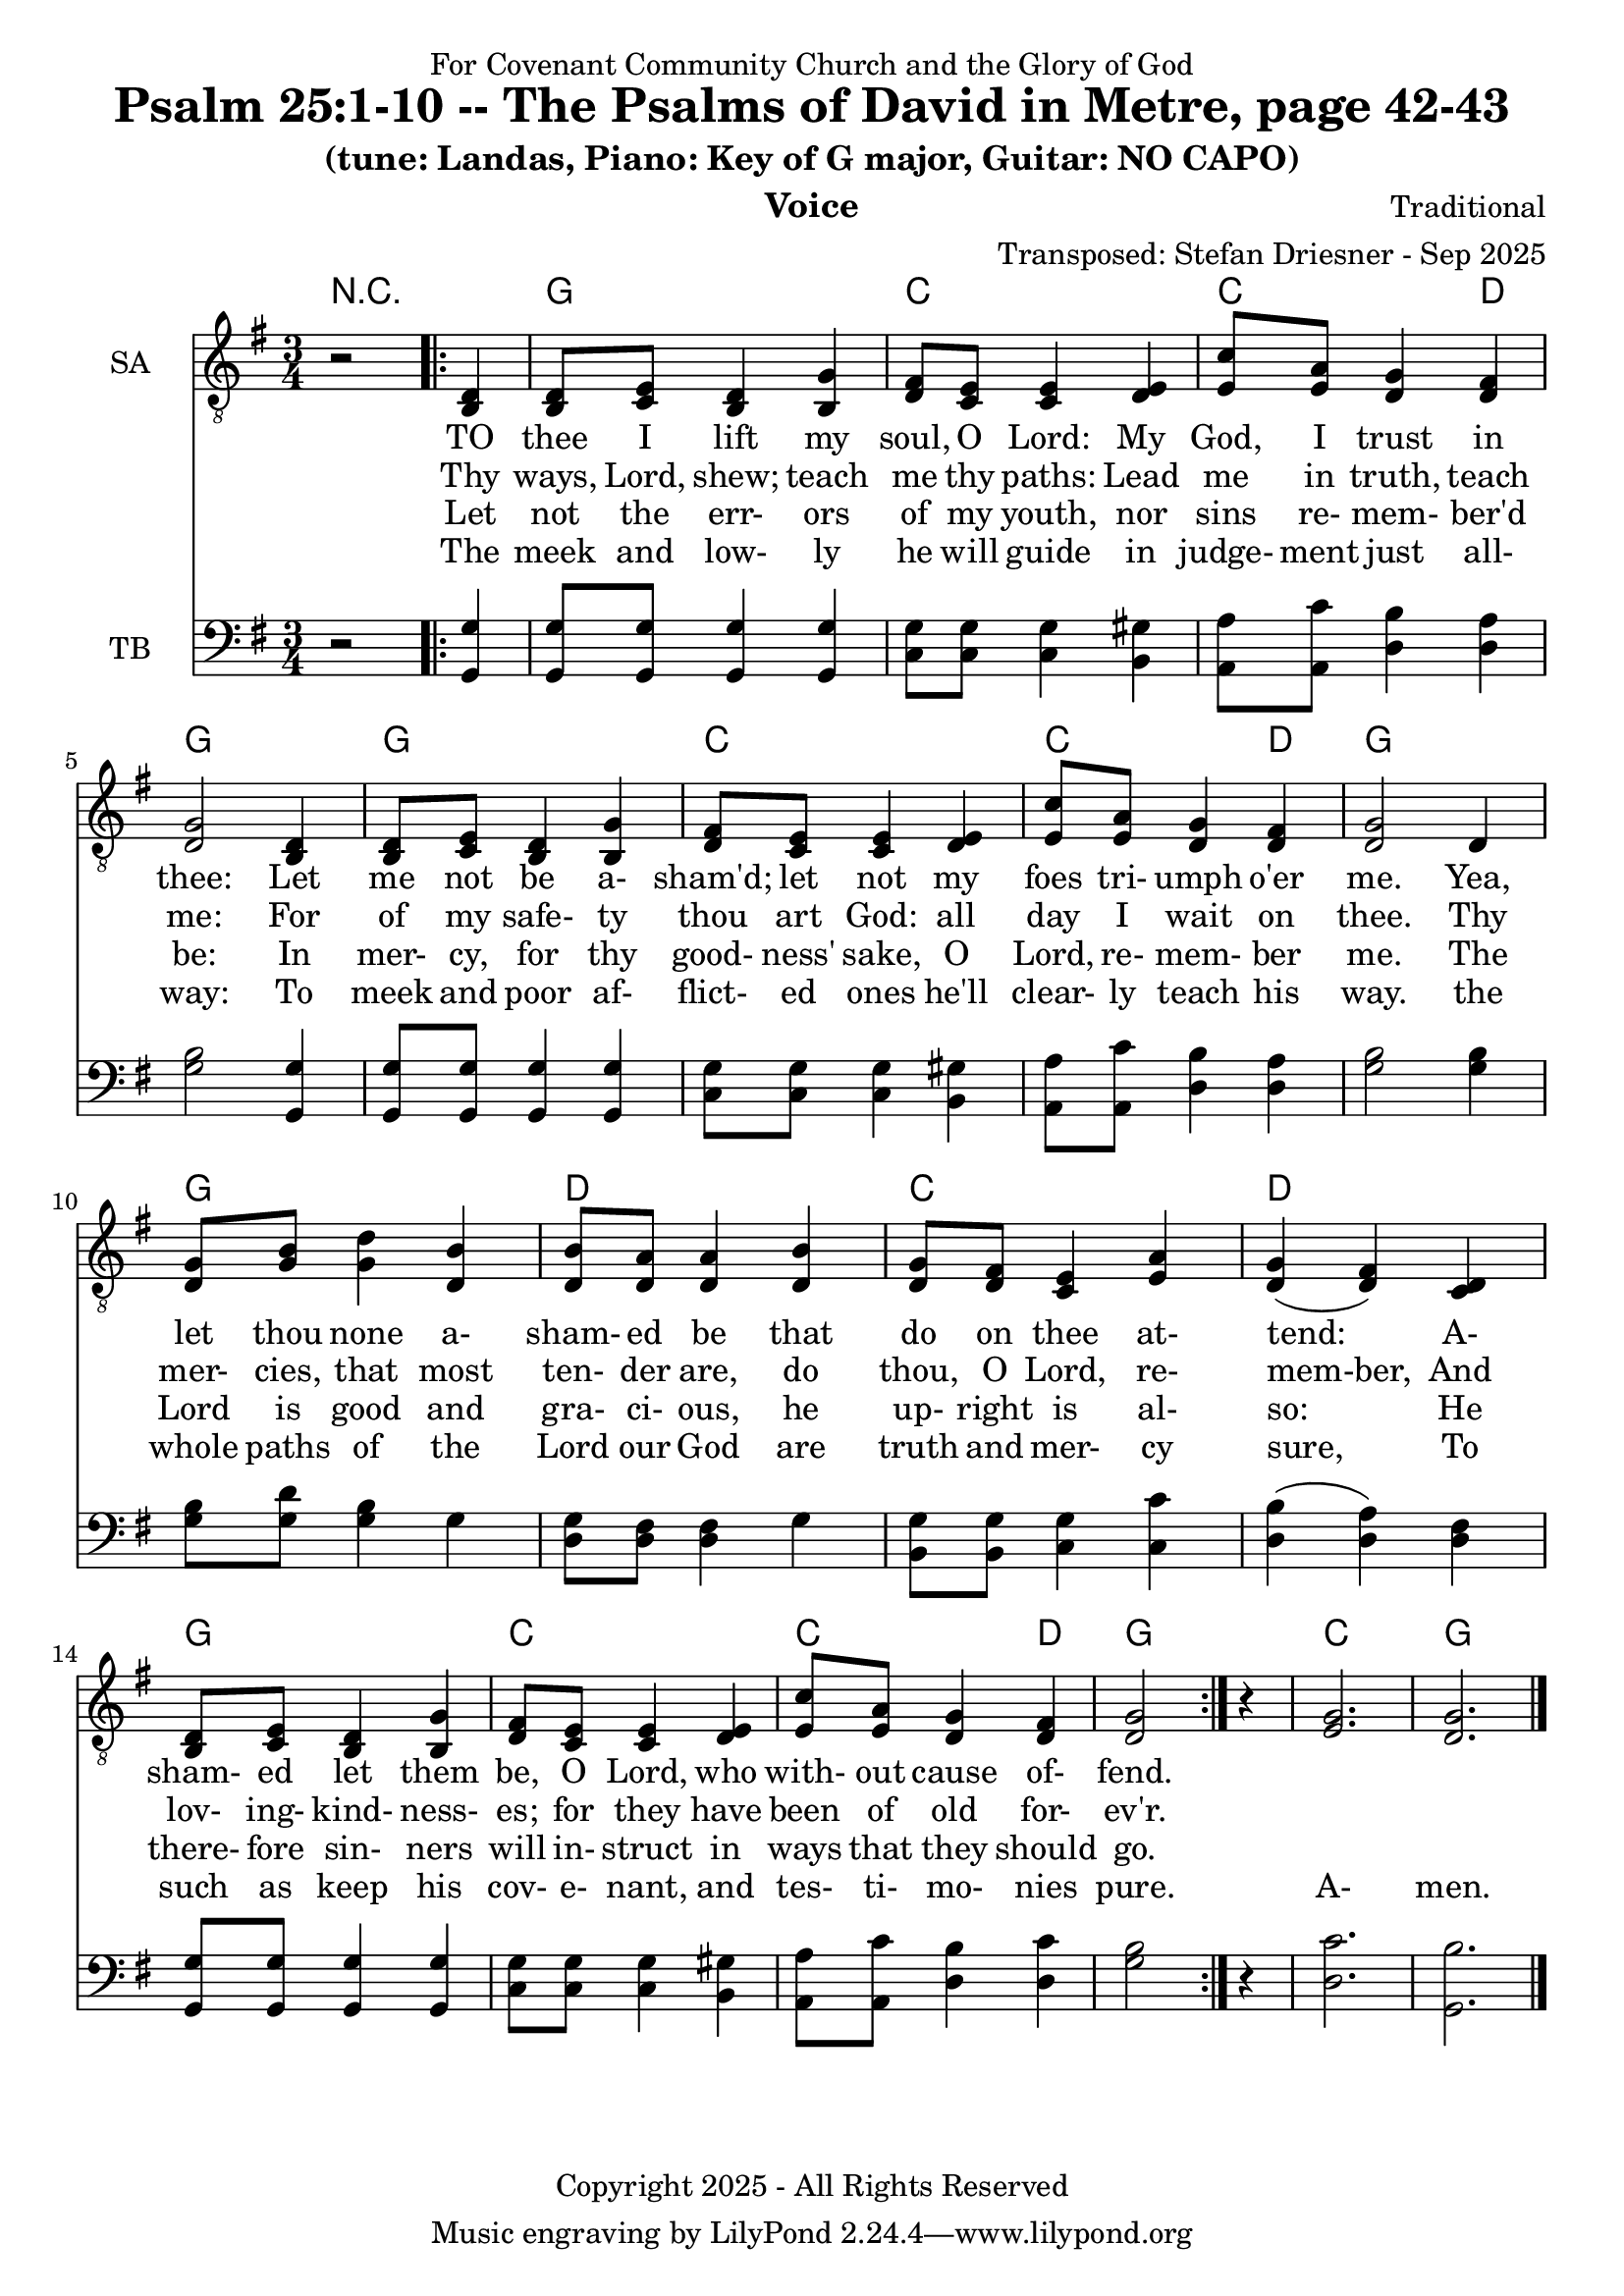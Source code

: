 \version "2.24.1"
\language "english"

% force .mid extension for MIDI file output
#(ly:set-option 'midi-extension "mid")

\header {
  dedication = "For Covenant Community Church and the Glory of God"
  title = "Psalm 25:1-10 -- The Psalms of David in Metre, page 42-43"
  subtitle = "(tune: Landas, Piano: Key of G major, Guitar: NO CAPO)"
  instrument = "Voice"
  composer = "Traditional"
  arranger = "Transposed: Stefan Driesner - Sep 2025"
  meter = ""
  copyright = "Copyright 2025 - All Rights Reserved"
}

global = {
  \key g \major
  \numericTimeSignature
  \time 3/4
}

versesVoiceOne = \lyricmode {
  % Verse 1-3
  TO thee I lift my soul, O Lord:
  My God, I trust in thee:
  Let me not be a- sham'd; let not
  my foes tri- umph o'er me.
  Yea, let thou none a- sham- ed be
  that do on thee at- tend:
  A- sham- ed let them be, O Lord,
  who with- out cause of- fend.
}

versesVoiceTwo = \lyricmode {
  % Verse 4-6
  Thy ways, Lord, shew; teach me thy paths:
  Lead me in truth, teach me:
  For of my safe- ty thou art God:
  all day I wait on thee.
  Thy mer- cies, that most ten- der are,
  do thou, O Lord, re- mem-ber,
  And lov- ing- kind- ness- es; for they
  have been of old for- ev'r.
}

versesVoiceThree = \lyricmode {
  % Verse 7-8
  Let not the err- ors of my youth,
  nor sins re- mem- ber'd be:
  In mer- cy, for thy good- ness' sake,
  O Lord, re- mem- ber me.
  The Lord is good and gra- ci- ous,
  he up- right is al- so:
  He there- fore sin- ners will in- struct
  in ways that they should go.
}

versesVoiceFour = \lyricmode {
  % Verse 9-10
  The meek and low- ly he will guide
  in judge- ment just all- way:
  To meek and poor af- flict- ed ones
  he'll clear- ly teach his way.
  the whole paths of the Lord our God
  are truth and mer- cy sure,
  To such as keep his cov- e- nant,
  and tes- ti- mo- nies pure.
  A- men.
}

% G major  ^\markup { \fret-diagram "6-3;5-2;4-o;3-o;2-3;1-3;" }
% C9 major ^\markup { \fret-diagram "6-o;5-3;4-2;3-o;2-3;1-3;" }
% D major  ^\markup { \fret-diagram "6-x;5-o;4-o;3-2;2-3;1-2;" }

MelodyVoice = \relative c {
  \global
  \dynamicUp
  % Music follows here.
  {
    r2
    \repeat volta 2
    {
      <d >4 |
      % Verse 1
      <d  >8  <e  >8  <d  >4  <g  >4  |
      <fs >8  <e  >8  <e  >4  <e  >4  |
      <c' >8  <a  >8  <g  >4  <fs >4  |
      <g  >2                  <d  >4  |
      <d  >8  <e  >8  <d  >4  <g  >4  |
      <fs >8  <e  >8  <e  >4  <e  >4  |
      <c' >8  <a  >8  <g  >4  <fs >4  |
      <g  >2                  <d  >4  |
      <g  >8  <b  >8  <d  >4  <b  >4  |
      <b  >8  <a  >8  <a  >4  <b  >4  |
      <g  >8  <fs >8  <e  >4  <a  >4  |
      <g  >4         (<fs >4) <d  >4  |
      <d  >8  <e  >8  <d  >4  <g  >4  |
      <fs >8  <e  >8  <e  >4  <e  >4  |
      <c' >8  <a  >8  <g  >4  <fs >4  |
      <g  >2
    }
    r4
  }
  <g>2. <g>2.
  \bar "|."
}

SAVoiceVerse = {
}

SAVoice = \relative c {
  \global
  \dynamicUp
  % Music follows here.
  {
    r2
    \repeat volta 2
    {
      <b  d >4 |
      <b  d  >8  <c  e  >8  <b  d  >4  <b  g' >4  |
      <d  fs >8  <c  e  >8  <c  e  >4  <d  e  >4  |
      <e  c' >8  <e  a  >8  <d  g  >4  <d  fs >4  |
      <d  g  >2                        <b  d  >4  |
      <b  d  >8  <c  e  >8  <b  d  >4  <b  g' >4  |
      <d  fs >8  <c  e  >8  <c  e  >4  <d  e  >4  |
      <e  c' >8  <e  a  >8  <d  g  >4  <d  fs >4  |
      <d  g  >2                        <d     >4  |
      <d  g  >8  <g  b  >8  <g  d' >4  <d  b' >4  |
      <d  b' >8  <d  a' >8  <d  a' >4  <d  b' >4  |
      <d  g  >8  <d  fs >8  <c  e  >4  <e  a  >4  |
      <d  g  >4            (<d  fs >4) <c  d  >4  |
      <b  d  >8  <c  e  >8  <b  d  >4  <b  g' >4  |
      <d  fs >8  <c  e  >8  <c  e  >4  <d  e  >4  |
      <e  c' >8  <e  a  >8  <d  g  >4  <d  fs >4  |
      <d  g  >2
    }
    r4
  }
  <e  g  >2. <d  g  >2.
  \bar "|."
}

TBVoice = \relative c {
  \global
  \dynamicUp
  % Music follows here.
  {
    r2
    \repeat volta 2
    {
      <g  g' >4 |
      <g  g' >8  <g  g' >8  <g  g' >4  <g  g' >4  |
      <c  g' >8  <c  g' >8  <c  g' >4  <b  gs'>4  |
      <a  a' >8  <a  c' >8  <d  b' >4  <d  a' >4  |
      <g  b  >2                        <g, g' >4  |
      <g  g' >8  <g  g' >8  <g  g' >4  <g  g' >4  |
      <c  g' >8  <c  g' >8  <c  g' >4  <b  gs'>4  |
      <a  a' >8  <a  c' >8  <d  b' >4  <d  a' >4  |
      <g  b  >2                        <g  b  >4  |
      <g  b  >8  <g  d' >8  <g  b  >4  <g     >4  |
      <d  g  >8  <d  fs >8  <d  fs >4  <g     >4  |
      <b, g' >8  <b  g' >8  <c  g' >4  <c  c' >4  |
      <d  b'  >4           (<d  a' >4) <d  fs >4  |
      <g, g'  >8 <g  g' >8  <g  g' >4  <g  g' >4  |
      <c  g' >8  <c  g' >8  <c  g' >4  <b  gs'>4  |
      <a  a' >8  <a  c' >8  <d  b' >4  <d  c' >4  |
      <g  b  >2
    }
    r4
  }
  <d  c'  >2. <g,  b'  >2.
  \bar "|."
}

Chords = \new ChordNames {
  \chordmode {
    r2.
    <g>2. <c>2. <c>2  <d>4 <g>2.
    <g>2. <c>2. <c>2  <d>4 <g>2.
    <g>2. <d>2. <c>2.      <d>2.
    <g>2. <c>2. <c>2  <d>4 <g>2.
    <c>  <g>
  }
}

MelodyVoicePart = \new Staff \with {
  instrumentName = "Melody"
  midiInstrument = "Voice Oohs"
} { \clef "treble_8" \MelodyVoice }
\addlyrics { \versesVoiceOne }
\addlyrics { \versesVoiceTwo }
\addlyrics { \versesVoiceThree }
\addlyrics { \versesVoiceFour }

SAVoicePart = \new Staff \with {
  instrumentName = "SA"
  midiInstrument = "Voice Oohs"
} { \clef "treble_8" \SAVoice }
\addlyrics { \versesVoiceOne }
\addlyrics { \versesVoiceTwo }
\addlyrics { \versesVoiceThree }
\addlyrics { \versesVoiceFour }

TBVoicePart = \new Staff \with {
  instrumentName = "TB"
  midiInstrument = "Voice Oohs"
} { \clef bass \TBVoice }

\score {
  <<
    \Chords
    % \MelodyVoicePart
    \SAVoicePart
    \TBVoicePart
  >>
  \layout { }
  \midi {
    \context {
      \Score
      tempoWholesPerMinute = #(ly:make-moment 100 2)
    }
  }
}
